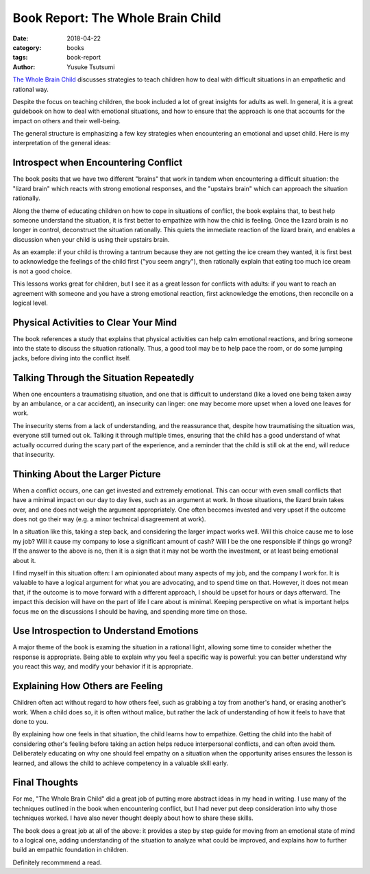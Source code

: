 ==================================
Book Report: The Whole Brain Child
==================================
:date: 2018-04-22
:category: books
:tags: book-report
:author: Yusuke Tsutsumi

`The Whole Brain Child <https://www.amazon.com/Whole-Brain-Child-Revolutionary-Strategies-Developing/dp/0553386697>`_ discusses strategies to teach children how to deal with difficult situations in an empathetic and rational way.

Despite the focus on teaching children, the book included a lot of great insights for adults as well. In general, it is a great guidebook on how to deal with emotional situations, and how to ensure that the approach is one that accounts for the impact on others and their well-being.

The general structure is emphasizing a few key strategies when encountering an emotional and upset child. Here is my interpretation of the general ideas:

Introspect when Encountering Conflict
*************************************

The book posits that we have two different "brains" that work in tandem when encountering a difficult situation: the "lizard brain" which reacts with strong emotional responses, and the "upstairs brain" which can approach the situation rationally.

Along the theme of educating children on how to cope in situations of conflict, the book explains that, to best help someone understand the situation, it is first better to empathize with how the chid is feeling. Once the lizard brain is no longer in control, deconstruct the situation rationally. This quiets the immediate reaction of the lizard brain, and enables a discussion when your child is using their upstairs brain.

As an example: if your child is throwing a tantrum because they are not getting the ice cream they wanted, it is first best to acknowledge the feelings of the child first ("you seem angry"), then rationally explain that eating too much ice cream is not a good choice.

This lessons works great for children, but I see it as a great lesson for conflicts with adults: if you want to reach an agreement with someone and you have a strong emotional reaction, first acknowledge the emotions, then reconcile on a logical level.

Physical Activities to Clear Your Mind
**************************************

The book references a study that explains that physical activities can help calm emotional reactions, and bring someone into the state to discuss the situation rationally. Thus, a good tool may be to help pace the room, or do some jumping jacks, before diving into the conflict itself.

Talking Through the Situation Repeatedly
****************************************

When one encounters a traumatising situation, and one that is difficult to understand (like a loved one being taken away by an ambulance, or a car accident), an insecurity can linger: one may become more upset when a loved one leaves for work.

The insecurity stems from a lack of understanding, and the reassurance that, despite how traumatising the situation was, everyone still turned out ok. Talking it through multiple times, ensuring that the child has a good understand of what actually occurred during the scary part of the experience, and a reminder that the child is still ok at the end, will reduce that insecurity.

Thinking About the Larger Picture
*********************************

When a conflict occurs, one can get invested and extremely emotional. This can occur with even small conflicts that have a minimal impact on our day to day lives, such as an argument at work. In those situations, the lizard brain takes over, and one does not weigh the argument appropriately. One often becomes invested and very upset if the outcome does not go their way (e.g. a minor technical disagreement at work).

In a situation like this, taking a step back, and considering the larger impact works well. Will this choice cause me to lose my job? Will it cause my company to lose a significant amount of cash? Will I be the one responsible if things go wrong? If the answer to the above is no, then it is a sign that it may not be worth the investment, or at least being emotional about it.

I find myself in this situation often: I am opinionated about many aspects of my job, and the company I work for. It is valuable to have a logical argument for what you are advocating, and to spend time on that. However, it does not mean that, if the outcome is to move forward with a different approach, I should be upset for hours or days afterward. The impact this decision will have on the part of life I care about is minimal. Keeping perspective on what is important helps focus me on the discussions I should be having, and spending more time on those.

Use Introspection to Understand Emotions
****************************************

A major theme of the book is examing the situation in a rational light, allowing some time to consider whether the response is appropriate. Being able to explain why you feel a specific way is powerful: you can better understand why you react this way, and modify your behavior if it is appropriate.

Explaining How Others are Feeling
*********************************

Children often act without regard to how others feel, such as grabbing a toy from another's hand, or erasing another's work. When a child does so, it is often without malice, but rather the lack of understanding of how it feels to have that done to you.

By explaining how one feels in that situation, the child learns how to empathize. Getting the child into the habit of considering other's feeling before taking an action helps reduce interpersonal conflicts, and can often avoid them. Deliberately educating on why one should feel empathy on a situation when the opportunity arises ensures the lesson is learned, and allows the child to achieve competency in a valuable skill early.

Final Thoughts
**************

For me, "The Whole Brain Child" did a great job of putting more abstract ideas in my head in writing. I use many of the techniques outlined in the book when encountering conflict, but I had never put deep consideration into why those techniques worked. I have also never thought deeply about how to share these skills.

The book does a great job at all of the above: it provides a step by step guide for moving from an emotional state of mind to a logical one, adding understanding of the situation to analyze what could be improved, and explains how to further build an empathic foundation in children.

Definitely recommmend a read.
